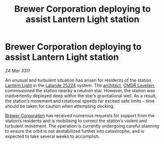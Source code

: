 :PROPERTIES:
:ID:       1ad4ee9c-0c36-4b3f-9263-b3f6dba7b738
:END:
#+title: Brewer Corporation deploying to assist Lantern Light station
#+filetags: :3311:galnet:
* Brewer Corporation deploying to assist Lantern Light station

/24 Mar 3311/

An unusual and turbulent situation has arisen for residents of the
station [[id:8c80dd52-03ca-46ed-889e-1c14a88ec1f9][Lantern Light]] in the [[id:be8dbc0b-879d-4269-a68c-7886b5d2953b][Lalande 25224]] system. The [[id:2547515c-389e-450d-893c-435b62436fc4][architect]], [[id:eddf9c84-ff9c-4a72-ac56-3269e8b47242][CMDR
Lavelain]], commissioned the station nearby a neutron star. However, the
station was inadvertently deployed deep within the star’s
gravitational well. As a result, the station’s movement and rotational
speeds far exceed safe limits – time should be taken for caution when
attempting docking.

[[id:d9459015-dae3-4233-9eb7-a2fb11344097][Brewer Corporation]] has received numerous requests for support from the
station’s residents and is mobilising to correct the station’s violent
and turbulent movement. The operation is currently undergoing careful
planning to ensure the orbit is not destabilized further into
catastrophe, and is expected to take several weeks to accomplish.
